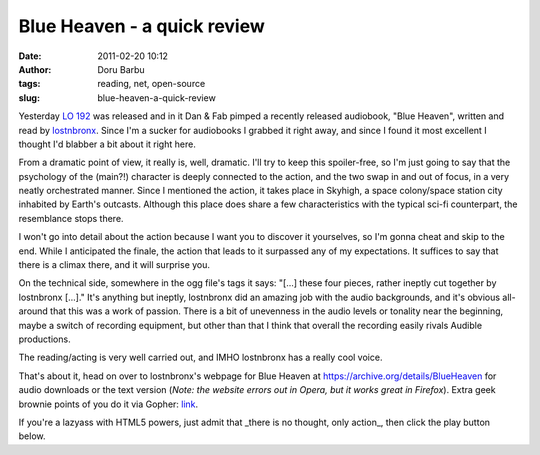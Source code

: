 Blue Heaven - a quick review
############################
:date: 2011-02-20 10:12
:author: Doru Barbu
:tags: reading, net, open-source
:slug: blue-heaven-a-quick-review

Yesterday `LO 192 <http://linuxoutlaws.com/podcast/192>`__ was released
and in it Dan & Fab pimped a recently released audiobook, "Blue Heaven",
written and read by
`lostnbronx <http://www.info-underground.net:70/lostnbronx/>`__. Since
I'm a sucker for audiobooks I grabbed it right away, and since I found
it most excellent I thought I'd blabber a bit about it right here.

From a dramatic point of view, it really is, well, dramatic. I'll try
to keep this spoiler-free, so I'm just going to say that the
psychology of the (main?!) character is deeply connected to the
action, and the two swap in and out of focus, in a very neatly
orchestrated manner. Since I mentioned the action, it takes place in
Skyhigh, a space colony/space station city inhabited by Earth's
outcasts. Although this place does share a few characteristics with
the typical sci-fi counterpart, the resemblance stops there.

I won't go into detail about the action because I want you to discover
it yourselves, so I'm gonna cheat and skip to the end. While I
anticipated the finale, the action that leads to it surpassed any of
my expectations. It suffices to say that there is a climax there, and
it will surprise you.

On the technical side, somewhere in the ogg file's tags it says:
"[...] these four pieces, rather ineptly cut together by lostnbronx
[...]." It's anything but ineptly, lostnbronx did an amazing job with
the audio backgrounds, and it's obvious all-around that this was a
work of passion. There is a bit of unevenness in the audio levels or
tonality near the beginning, maybe a switch of recording equipment,
but other than that I think that overall the recording easily rivals
Audible productions.

The reading/acting is very well carried out, and IMHO lostnbronx has a
really cool voice.

That's about it, head on over to lostnbronx's webpage for Blue Heaven at
https://archive.org/details/BlueHeaven for
audio downloads or the text version (*Note: the website errors out in
Opera, but it works great in Firefox*). Extra geek brownie points of you
do it via Gopher:
`link <gopher://gopher.info-underground.net:70/1/lostnbronx/fiction/blue-heaven>`__.

If you're a lazyass with HTML5 powers, just admit that \_there is no
thought, only action\_, then click the play button below.

.. audio:: https://archive.org/download/BlueHeaven/blue-heaven.ogg
  :autoplay: false
  :preload: false
  :controls: true
